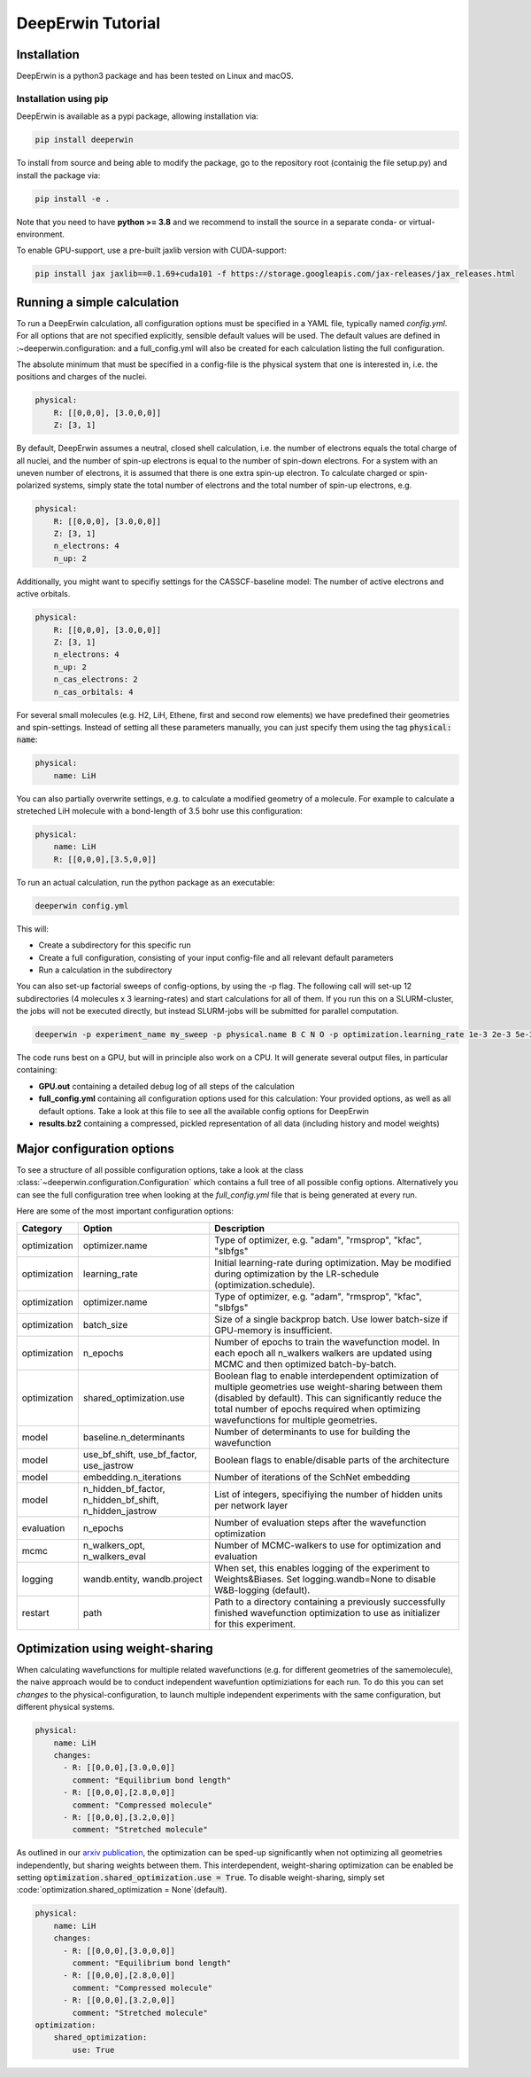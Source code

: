 ==================
DeepErwin Tutorial
==================

Installation
============

DeepErwin is a python3 package and has been tested on Linux and macOS.

Installation using pip
----------------------

DeepErwin is available as a pypi package, allowing installation via:

.. code-block:: bash

    pip install deeperwin

To install from source and being able to modify the package, go to the repository root (containig the file setup.py) and install the package via:

.. code-block:: bash

    pip install -e .

Note that you need to have **python >= 3.8** and we recommend to install the source in a separate conda- or virtual-environment.

To enable GPU-support, use a pre-built jaxlib version with CUDA-support:

.. code-block:: bash

    pip install jax jaxlib==0.1.69+cuda101 -f https://storage.googleapis.com/jax-releases/jax_releases.html


Running a simple calculation
============================

To run a DeepErwin calculation, all configuration options must be specified in a YAML file, typically named *config.yml*.
For all options that are not specified explicitly, sensible default values will be used. The default values are defined in :~deeperwin.configuration: and a full_config.yml will also be created for each calculation listing the full configuration.

The absolute minimum that must be specified in a config-file is the physical system that one is interested in, i.e. the positions and charges of the nuclei.

.. code-block:: yaml

    physical:
        R: [[0,0,0], [3.0,0,0]]
        Z: [3, 1]


By default, DeepErwin assumes a neutral, closed shell calculation, i.e. the number of electrons equals the total charge of all nuclei, and the number of spin-up electrons is equal to the number of spin-down electrons.
For a system with an uneven number of electrons, it is assumed that there is one extra spin-up electron.
To calculate charged or spin-polarized systems, simply state the total number of electrons and the total number of spin-up electrons, e.g.

.. code-block:: yaml

    physical:
        R: [[0,0,0], [3.0,0,0]]
        Z: [3, 1]
        n_electrons: 4
        n_up: 2

Additionally, you might want to specifiy settings for the CASSCF-baseline model: The number of active electrons and active orbitals.

.. code-block:: yaml

    physical:
        R: [[0,0,0], [3.0,0,0]]
        Z: [3, 1]
        n_electrons: 4
        n_up: 2
        n_cas_electrons: 2
        n_cas_orbitals: 4

For several small molecules (e.g. H2, LiH, Ethene, first and second row elements) we have predefined their geometries and spin-settings.
Instead of setting all these parameters manually, you can just specify them using the tag :code:`physical: name`:

.. code-block:: yaml

    physical:
        name: LiH

You can also partially overwrite settings, e.g. to calculate a modified geometry of a molecule. For example to calculate a streteched LiH molecule with a bond-length of 3.5 bohr use this configuration:

.. code-block:: yaml

    physical:
        name: LiH
        R: [[0,0,0],[3.5,0,0]]

To run an actual calculation, run the python package as an executable:

.. code-block:: bash

    deeperwin config.yml

This will:

* Create a subdirectory for this specific run
* Create a full configuration, consisting of your input config-file and all relevant default parameters
* Run a calculation in the subdirectory

You can also set-up factorial sweeps of config-options, by using the -p flag.
The following call will set-up 12 subdirectories (4 molecules x 3 learning-rates) and start calculations for all of them.
If you run this on a SLURM-cluster, the jobs will not be executed directly, but instead SLURM-jobs will be submitted for parallel computation.

.. code-block:: bash

    deeperwin -p experiment_name my_sweep -p physical.name B C N O -p optimization.learning_rate 1e-3 2e-3 5e-3 config.yml

The code runs best on a GPU, but will in principle also work on a CPU. It will generate several output files, in particular containing:

* **GPU.out** containing a detailed debug log of all steps of the calculation
* **full_config.yml** containing all configuration options used for this calculation: Your provided options, as well as all default options. Take a look at this file to see all the available config options for DeepErwin
* **results.bz2** containing a compressed, pickled representation of all data (including history and model weights)


Major configuration options
===========================

To see a structure of all possible configuration options, take a look at the class :class:`~deeperwin.configuration.Configuration` which contains a full tree of all possible config options.
Alternatively you can see the full configuration tree when looking at the *full_config.yml* file that is being generated at every run.

Here are some of the most important configuration options:

============== ======================================================== ============================================================================================================================================
Category       Option                                                   Description
============== ======================================================== ============================================================================================================================================
optimization   optimizer.name                                           Type of optimizer, e.g. "adam", "rmsprop", "kfac", "slbfgs"
-------------- -------------------------------------------------------- --------------------------------------------------------------------------------------------------------------------------------------------
optimization   learning_rate                                            Initial learning-rate during optimization. May be modified during optimization by the LR-schedule (optimization.schedule).
-------------- -------------------------------------------------------- --------------------------------------------------------------------------------------------------------------------------------------------
optimization   optimizer.name                                           Type of optimizer, e.g. "adam", "rmsprop", "kfac", "slbfgs"
-------------- -------------------------------------------------------- --------------------------------------------------------------------------------------------------------------------------------------------
optimization   batch_size                                               Size of a single backprop batch. Use lower batch-size if GPU-memory is insufficient.
-------------- -------------------------------------------------------- --------------------------------------------------------------------------------------------------------------------------------------------
optimization   n_epochs                                                 Number of epochs to train the wavefunction model. In each epoch all n_walkers walkers are updated using MCMC and then optimized batch-by-batch.
-------------- -------------------------------------------------------- --------------------------------------------------------------------------------------------------------------------------------------------
optimization   shared_optimization.use                                  Boolean flag to enable interdependent optimization of multiple geometries use weight-sharing between them (disabled by default). This can significantly reduce the total number of epochs required when optimizing wavefunctions for multiple geometries.
-------------- -------------------------------------------------------- --------------------------------------------------------------------------------------------------------------------------------------------
model          baseline.n_determinants                                  Number of determinants to use for building the wavefunction
-------------- -------------------------------------------------------- --------------------------------------------------------------------------------------------------------------------------------------------
model          use_bf_shift, use_bf_factor, use_jastrow                 Boolean flags to enable/disable parts of the architecture
-------------- -------------------------------------------------------- --------------------------------------------------------------------------------------------------------------------------------------------
model          embedding.n_iterations                                   Number of iterations of the SchNet embedding
-------------- -------------------------------------------------------- --------------------------------------------------------------------------------------------------------------------------------------------
model          n_hidden_bf_factor, n_hidden_bf_shift, n_hidden_jastrow  List of integers, specifiying the number of hidden units per network layer
-------------- -------------------------------------------------------- --------------------------------------------------------------------------------------------------------------------------------------------
evaluation     n_epochs                                                 Number of evaluation steps after the wavefunction optimization
-------------- -------------------------------------------------------- --------------------------------------------------------------------------------------------------------------------------------------------
mcmc           n_walkers_opt, n_walkers_eval                            Number of MCMC-walkers to use for optimization and evaluation
-------------- -------------------------------------------------------- --------------------------------------------------------------------------------------------------------------------------------------------
logging        wandb.entity, wandb.project                              When set, this enables logging of the experiment to Weights&Biases. Set logging.wandb=None to disable W&B-logging (default).
-------------- -------------------------------------------------------- --------------------------------------------------------------------------------------------------------------------------------------------
restart        path                                                     Path to a directory containing a previously successfully finished wavefunction optimization to use as initializer for this experiment.
============== ======================================================== ============================================================================================================================================


Optimization using weight-sharing
=================================

When calculating wavefunctions for multiple related wavefunctions (e.g. for different geometries of the samemolecule), the naive approach would be to conduct independent wavefuntion optimiziations for each run.
To do this you can set *changes* to the physical-configuration, to launch multiple independent experiments with the same configuration, but different physical systems.

.. code-block:: yaml

    physical:
        name: LiH
        changes:
          - R: [[0,0,0],[3.0,0,0]]
            comment: "Equilibrium bond length"
          - R: [[0,0,0],[2.8,0,0]]
            comment: "Compressed molecule"
          - R: [[0,0,0],[3.2,0,0]]
            comment: "Stretched molecule"

As outlined in our `arxiv publication`_, the optimization can be sped-up significantly when not optimizing all geometries independently, but sharing weights between them.
This interdependent, weight-sharing optimization can be enabled be setting :code:`optimization.shared_optimization.use = True`.
To disable weight-sharing, simply set :code:`optimization.shared_optimization = None`(default).

.. code-block:: yaml

    physical:
        name: LiH
        changes:
          - R: [[0,0,0],[3.0,0,0]]
            comment: "Equilibrium bond length"
          - R: [[0,0,0],[2.8,0,0]]
            comment: "Compressed molecule"
          - R: [[0,0,0],[3.2,0,0]]
            comment: "Stretched molecule"
    optimization:
        shared_optimization:
            use: True


.. _arxiv publication: https://arxiv.org/pdf/2105.08351.pdf